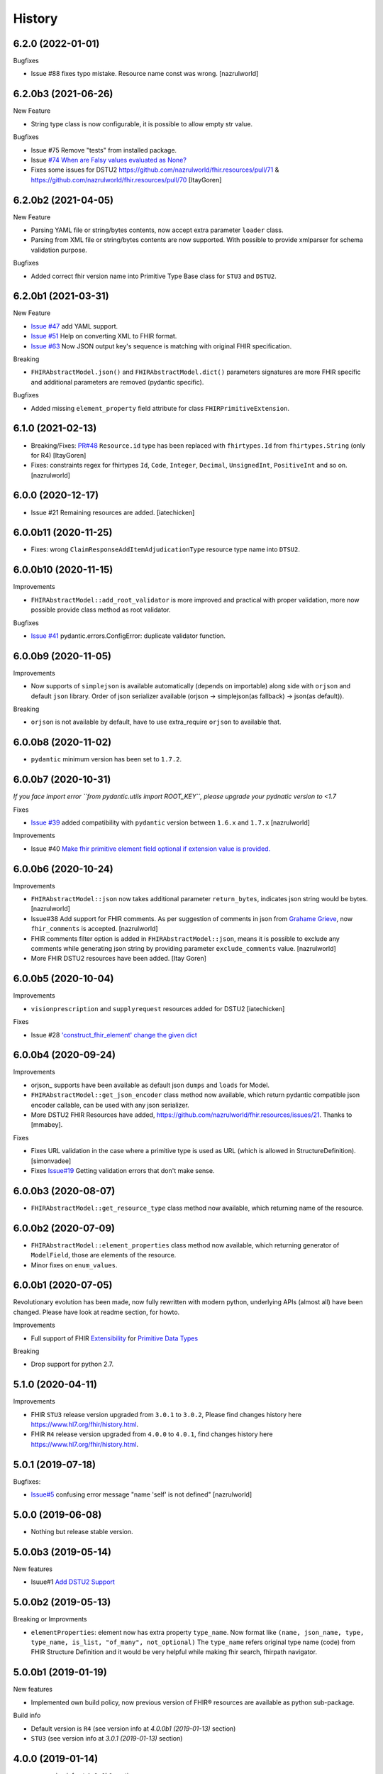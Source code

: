 =======
History
=======

6.2.0 (2022-01-01)
------------------

Bugfixes

- Issue #88 fixes typo mistake. Resource name const  was wrong. [nazrulworld]


6.2.0b3 (2021-06-26)
--------------------

New Feature

- String type class is now configurable, it is possible to allow empty str value.

Bugfixes

- Issue #75 Remove "tests" from installed package.
- Issue `#74 When are Falsy values evaluated as None? <https://github.com/nazrulworld/fhir.resources/issues/74>`_

- Fixes some issues for DSTU2 https://github.com/nazrulworld/fhir.resources/pull/71 & https://github.com/nazrulworld/fhir.resources/pull/70 [ItayGoren]


6.2.0b2 (2021-04-05)
--------------------

New Feature

- Parsing YAML file or string/bytes contents, now accept extra parameter ``loader`` class.
- Parsing from XML file or string/bytes contents are now supported. With possible to provide xmlparser for schema validation purpose.

Bugfixes

- Added correct fhir version name into Primitive Type Base class for ``STU3`` and ``DSTU2``.


6.2.0b1 (2021-03-31)
--------------------

New Feature

- `Issue #47 <https://github.com/nazrulworld/fhir.resources/issues/47>`_ add YAML support.
- `Issue #51 <https://github.com/nazrulworld/fhir.resources/issues/51>`_ Help on converting XML to FHIR format.
- `Issue #63 <https://github.com/nazrulworld/fhir.resources/issues/63>`_ Now JSON output key's sequence is matching with original FHIR specification.

Breaking

- ``FHIRAbstractModel.json()`` and ``FHIRAbstractModel.dict()`` parameters signatures are more FHIR specific and additional parameters are removed (pydantic specific).


Bugfixes

- Added missing ``element_property`` field attribute for class ``FHIRPrimitiveExtension``.

6.1.0 (2021-02-13)
------------------

- Breaking/Fixes: `PR#48 <https://github.com/nazrulworld/fhir.resources/pull/48>`_ ``Resource.id`` type has been replaced with ``fhirtypes.Id`` from ``fhirtypes.String`` (only for R4) [ItayGoren]

- Fixes: constraints regex for fhirtypes ``Id``, ``Code``, ``Integer``, ``Decimal``, ``UnsignedInt``, ``PositiveInt`` and so on. [nazrulworld]


6.0.0 (2020-12-17)
------------------

- Issue #21 Remaining resources are added. [iatechicken]


6.0.0b11 (2020-11-25)
---------------------

- Fixes: wrong ``ClaimResponseAddItemAdjudicationType`` resource type name into ``DTSU2``.


6.0.0b10 (2020-11-15)
---------------------

Improvements

- ``FHIRAbstractModel::add_root_validator`` is more improved and practical with proper validation, more now possible provide class method as root validator.


Bugfixes

- `Issue #41 <https://github.com/nazrulworld/fhir.resources/issues/41>`_ pydantic.errors.ConfigError: duplicate validator function.

6.0.0b9 (2020-11-05)
--------------------

Improvements

- Now supports of ``simplejson`` is available automatically (depends on importable) along side with ``orjson`` and default ``json`` library.
  Order of json serializer available (orjson -> simplejson(as fallback) -> json(as default)).

Breaking

- ``orjson`` is not available by default, have to use extra_require ``orjson`` to available that.


6.0.0b8 (2020-11-02)
--------------------

- ``pydantic`` minimum version has been set to ``1.7.2``.


6.0.0b7 (2020-10-31)
--------------------

*If you face import error ``from pydantic.utils import ROOT_KEY``, please upgrade your pydnatic version to <1.7*

Fixes

- `Issue #39 <https://github.com/nazrulworld/fhir.resources/issues/39>`_ added compatibility with ``pydantic`` version between ``1.6.x`` and ``1.7.x`` [nazrulworld]

Improvements

- Issue #40 `Make fhir primitive element field optional if extension value is provided. <https://github.com/nazrulworld/fhir.resources/issues/40>`_

6.0.0b6 (2020-10-24)
--------------------

Improvements

- ``FHIRAbstractModel::json`` now takes additional parameter ``return_bytes``, indicates json string would be bytes. [nazrulworld]

- Issue#38 Add support for FHIR comments. As per suggestion of comments in json from `Grahame Grieve <http://www.healthintersections.com.au/?p=2569>`_, now ``fhir_comments`` is accepted. [nazrulworld]

- FHIR comments filter option is added in ``FHIRAbstractModel::json``, means it is possible to exclude any comments while generating json string by providing parameter ``exclude_comments`` value. [nazrulworld]

- More FHIR DSTU2 resources have been added. [Itay Goren]

6.0.0b5 (2020-10-04)
--------------------

Improvements

- ``visionprescription`` and ``supplyrequest`` resources added for DSTU2 [iatechicken]

Fixes

- Issue #28 `'construct_fhir_element' change the given dict <https://github.com/nazrulworld/fhir.resources/issues/28>`_


6.0.0b4 (2020-09-24)
--------------------

Improvements

- orjson_ supports have been available as default json ``dumps`` and ``loads`` for Model.

- ``FHIRAbstractModel::get_json_encoder`` class method now available, which return pydantic compatible json encoder callable, can be used with any json serializer.

- More DSTU2 FHIR Resources have added, https://github.com/nazrulworld/fhir.resources/issues/21. Thanks to [mmabey].

Fixes

- Fixes URL validation in the case where a primitive type is used as URL (which is allowed in StructureDefinition). [simonvadee]

- Fixes `Issue#19 <https://github.com/nazrulworld/fhir.resources/issues/19>`_ Getting validation errors that don't make sense.


6.0.0b3 (2020-08-07)
--------------------

- ``FHIRAbstractModel::get_resource_type`` class method now available, which returning name of the resource.


6.0.0b2 (2020-07-09)
--------------------

- ``FHIRAbstractModel::element_properties`` class method now available, which returning generator of ``ModelField``,
  those are elements of the resource.

- Minor fixes on ``enum_values``.

6.0.0b1 (2020-07-05)
--------------------

Revolutionary evolution has been made, now fully rewritten with modern python, underlying APIs (almost all) have been changed.
Please have look at readme section, for howto.

Improvements

- Full support of FHIR `Extensibility <https://www.hl7.org/fhir/extensibility.html>`_ for `Primitive Data Types <https://www.hl7.org/fhir/datatypes.html#primitive>`_

Breaking

- Drop support for python 2.7.



5.1.0 (2020-04-11)
------------------

Improvements

- FHIR ``STU3`` release version upgraded from ``3.0.1`` to ``3.0.2``, Please find changes history here https://www.hl7.org/fhir/history.html.

- FHIR ``R4`` release version upgraded from ``4.0.0`` to ``4.0.1``, find changes history here https://www.hl7.org/fhir/history.html.


5.0.1 (2019-07-18)
------------------

Bugfixes:

- `Issue#5 <https://github.com/nazrulworld/fhir.resources/issues/5>`_ confusing error message "name 'self' is not defined" [nazrulworld]


5.0.0 (2019-06-08)
------------------

- Nothing but release stable version.


5.0.0b3 (2019-05-14)
--------------------

New features

- Isuue#1 `Add DSTU2 Support <https://github.com/nazrulworld/fhir.resources/issues/1>`_


5.0.0b2 (2019-05-13)
--------------------

Breaking or Improvments

- ``elementProperties``: element now has extra property ``type_name``. Now format like ``(name, json_name, type, type_name, is_list, "of_many", not_optional)``
  The ``type_name`` refers original type name (code) from FHIR Structure Definition and it would be very helpful while
  making fhir search, fhirpath navigator.



5.0.0b1 (2019-01-19)
--------------------

New features

- Implemented own build policy, now previous version of FHIR® resources are available as python sub-package.

Build info

- Default version is ``R4`` (see version info at `4.0.0b1 (2019-01-13)` section)

- ``STU3`` (see version info at `3.0.1 (2019-01-13)` section)


4.0.0 (2019-01-14)
------------------

- see version info at ``4.0.0b1`` section.


4.0.0b1 (2019-01-13)
--------------------

`Version Info (R4)`_ ::

    [FHIR]
    FhirVersion=4.0.0-a53ec6ee1b
    version=4.0.0
    buildId=a53ec6ee1b
    date=20181227223754



3.0.1 (2019-01-13)
------------------

`Version Info (STU3)`_ ::

    [FHIR]
    FhirVersion=3.0.1.11917
    version=3.0.1
    revision=11917
    date=20170419074443


.. _`Version Info (STU3)`: http://hl7.org/fhir/stu3/
.. _`Version Info (R4)`: http://hl7.org/fhir/R4/
